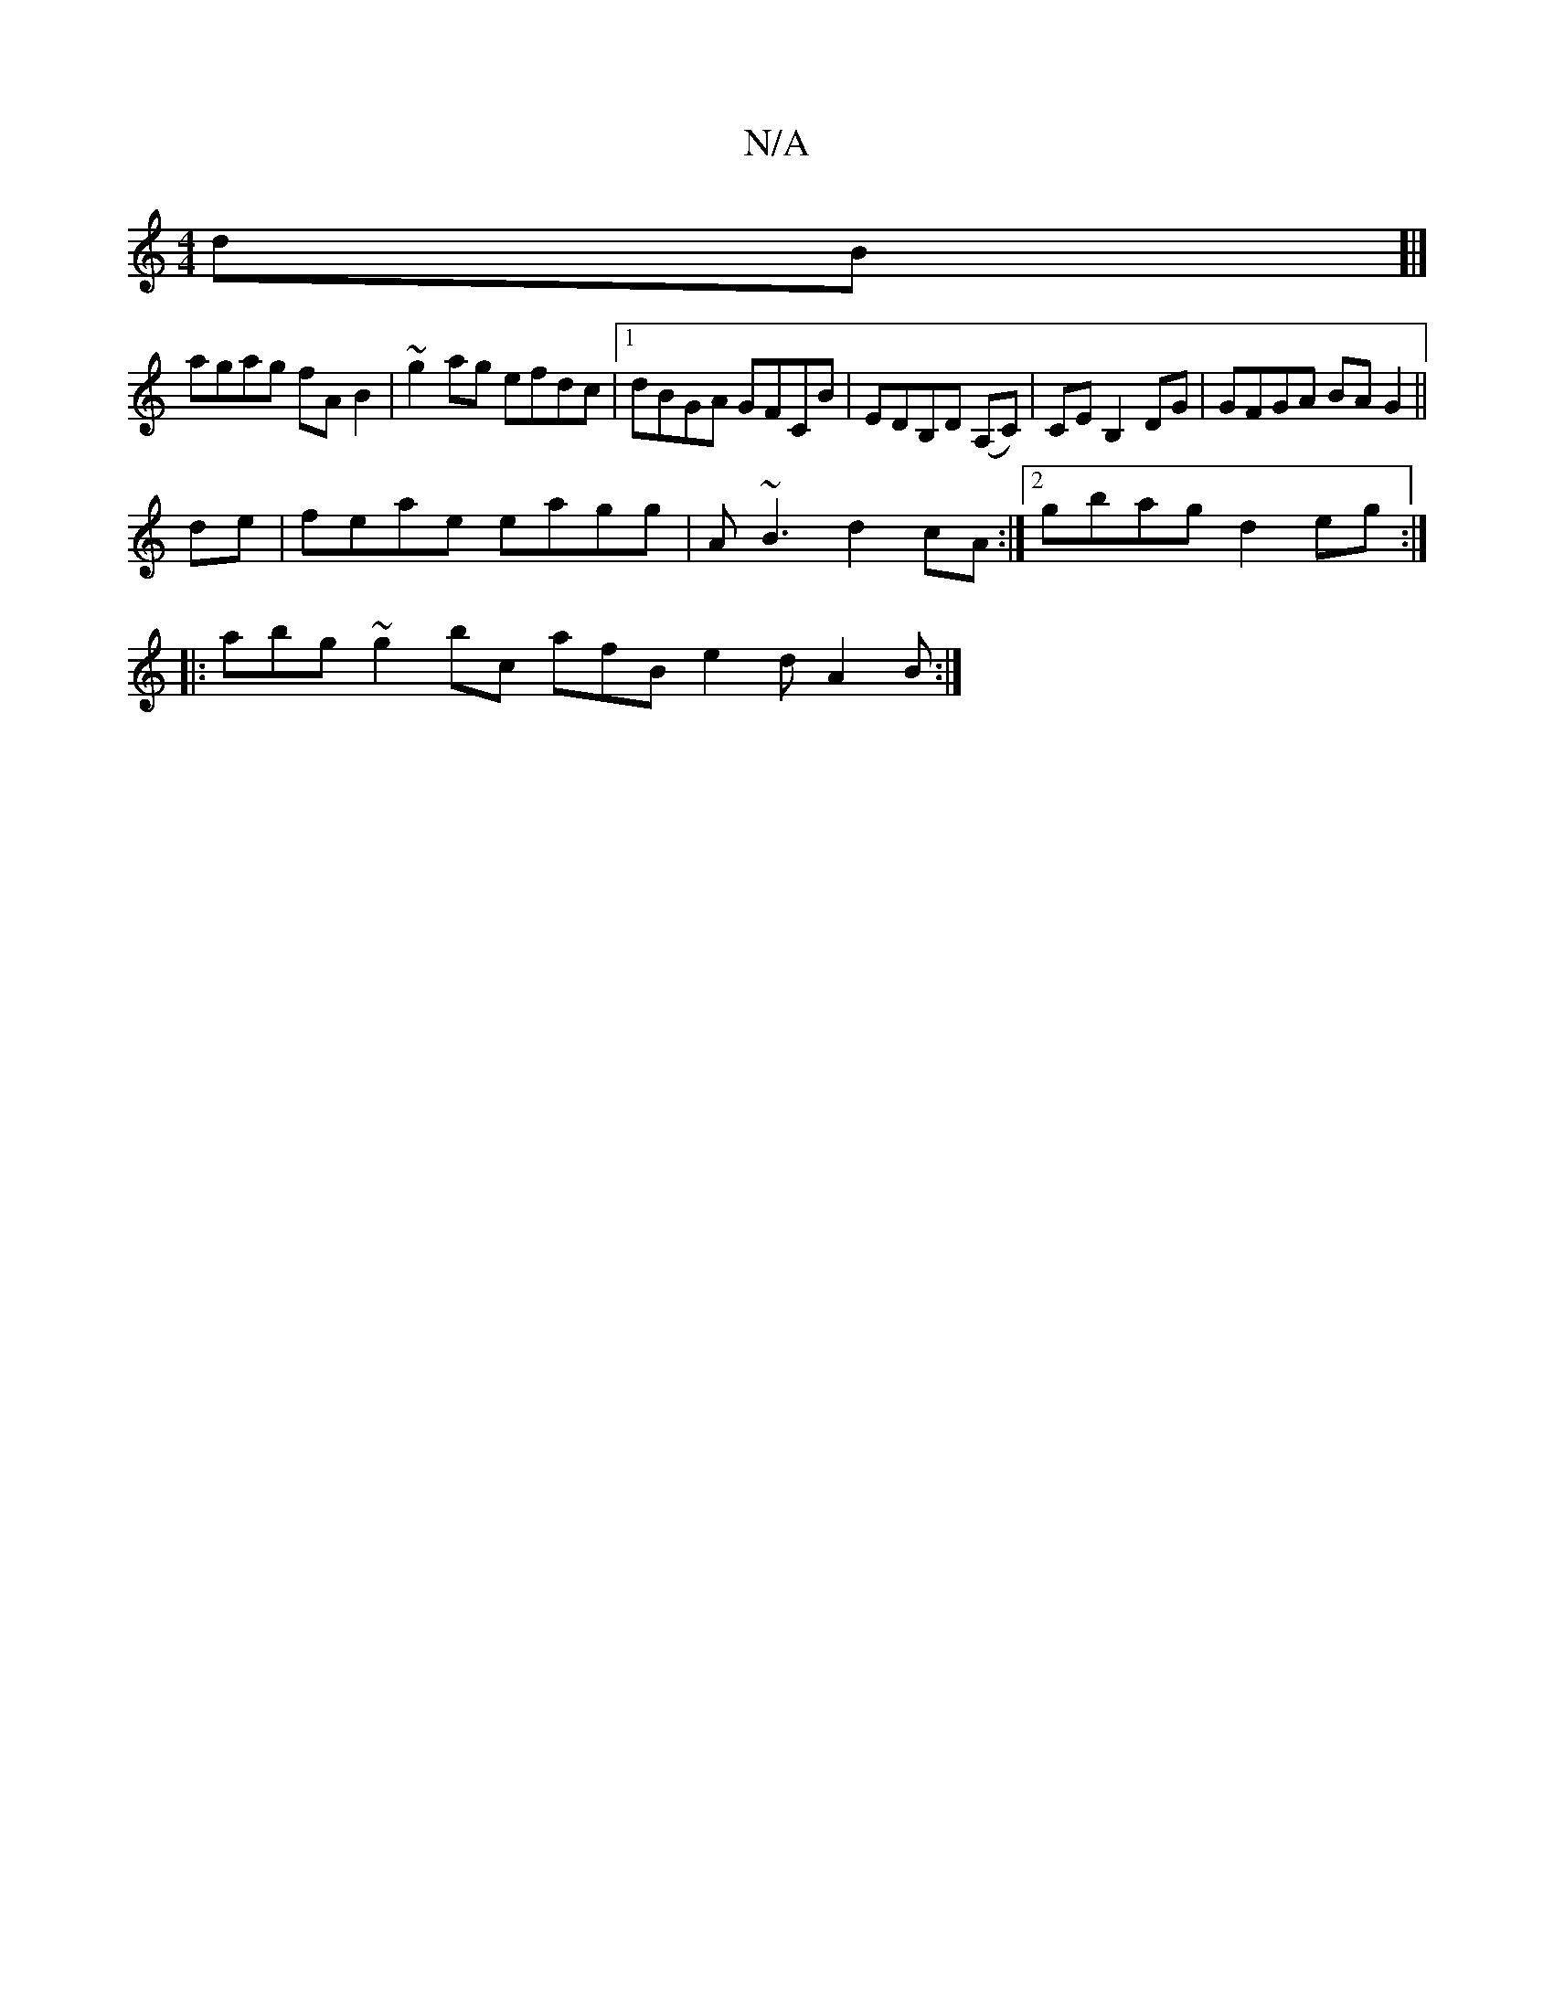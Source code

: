 X:1
T:N/A
M:4/4
R:N/A
K:Cmajor
dB]|] 
agag fA B2|~g2ag efdc|1 dBGA GFCB | EDB,D (A,C)|CE B,2DG| GFGA BA G2 ||
de|feae eagg|A~B3 d2cA:|2 gbag d2 eg:|
|: abg ~g2bc afB e2d A2 B:|

EE GE D2ED | cABc A2Bc |
dGGB dgfd | edba g3e | f2 gc